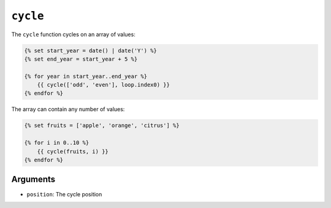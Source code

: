 ``cycle``
=========

The ``cycle`` function cycles on an array of values:

.. code-block:: twig

    {% set start_year = date() | date('Y') %}
    {% set end_year = start_year + 5 %}

    {% for year in start_year..end_year %}
        {{ cycle(['odd', 'even'], loop.index0) }}
    {% endfor %}

The array can contain any number of values:

.. code-block:: twig

    {% set fruits = ['apple', 'orange', 'citrus'] %}

    {% for i in 0..10 %}
        {{ cycle(fruits, i) }}
    {% endfor %}

Arguments
---------

* ``position``: The cycle position
